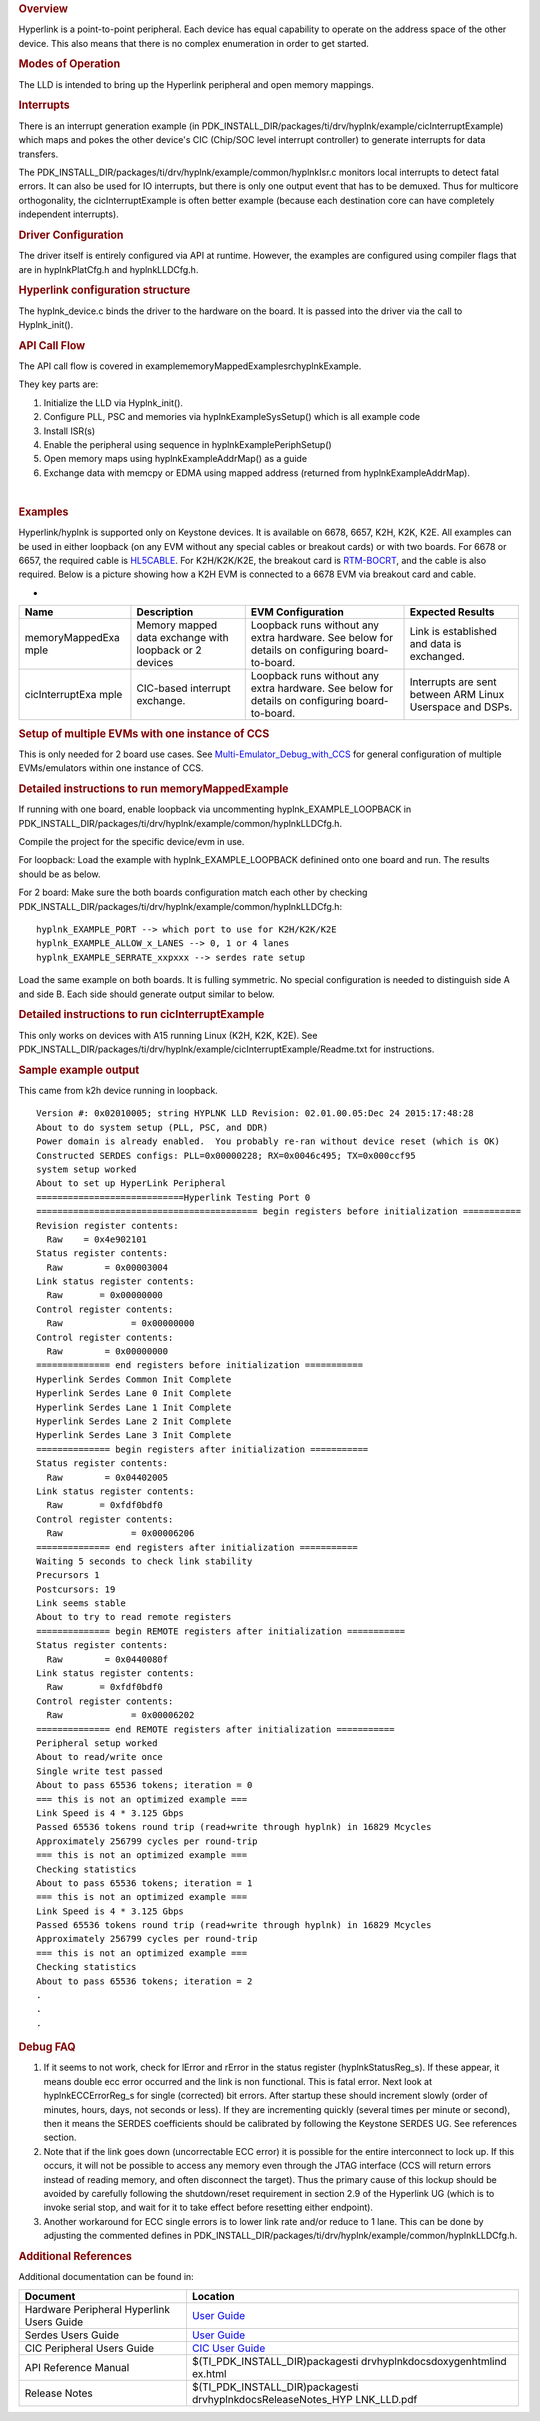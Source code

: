 .. http://processors.wiki.ti.com/index.php/Processor_SDK_RTOS_HYPLNK 

.. rubric:: Overview
   :name: overview-1

Hyperlink is a point-to-point peripheral. Each device has equal
capability to operate on the address space of the other device. This
also means that there is no complex enumeration in order to get started.

.. rubric:: Modes of Operation
   :name: modes-of-operation

The LLD is intended to bring up the Hyperlink peripheral and open memory
mappings.

.. rubric:: Interrupts
   :name: interrupts

There is an interrupt generation example (in
PDK_INSTALL_DIR/packages/ti/drv/hyplnk/example/cicInterruptExample)
which maps and pokes the other device's CIC (Chip/SOC level interrupt
controller) to generate interrupts for data transfers.

The PDK_INSTALL_DIR/packages/ti/drv/hyplnk/example/common/hyplnkIsr.c
monitors local interrupts to detect fatal errors. It can also be used
for IO interrupts, but there is only one output event that has to be
demuxed. Thus for multicore orthogonality, the cicInterruptExample is
often better example (because each destination core can have completely
independent interrupts).

.. rubric:: Driver Configuration
   :name: driver-configuration

The driver itself is entirely configured via API at runtime. However,
the examples are configured using compiler flags that are in
hyplnkPlatCfg.h and hyplnkLLDCfg.h.

.. rubric:: Hyperlink configuration structure
   :name: hyperlink-configuration-structure

The hyplnk_device.c binds the driver to the hardware on the board. It is
passed into the driver via the call to Hyplnk_init().

.. rubric:: API Call Flow
   :name: api-call-flow

The API call flow is covered in
example\memoryMappedExample\src\hyplnkExample.

They key parts are:

#. Initialize the LLD via Hyplnk_init().
#. Configure PLL, PSC and memories via hyplnkExampleSysSetup() which is
   all example code
#. Install ISR(s)
#. Enable the peripheral using sequence in hyplnkExamplePeriphSetup()
#. Open memory maps using hyplnkExampleAddrMap() as a guide
#. Exchange data with memcpy or EDMA using mapped address (returned from
   hyplnkExampleAddrMap).

| 

.. rubric:: Examples
   :name: examples

Hyperlink/hyplnk is supported only on Keystone devices. It is available
on 6678, 6657, K2H, K2K, K2E. All examples can be used in either
loopback (on any EVM without any special cables or breakout cards) or
with two boards. For 6678 or 6657, the required cable is
`HL5CABLE <https://store.ti.com/HL5CABLE-Hyperlink-Cable-P2888.aspx>`__.
For K2H/K2K/K2E, the breakout card is
`RTM-BOCRT <http://www.ti.com/devnet/docs/catalog/endequipmentproductfolder.tsp?actionPerformed=productFolder&productId=17440>`__,
and the cable is also required. Below is a picture showing how a K2H EVM
is connected to a 6678 EVM via breakout card and cable.

-  

.. Image:: ../images/K2-k1-hyplnk.jpg

+-----------------+-----------------+-----------------+-----------------+
| Name            | Description     | EVM             | Expected        |
|                 |                 | Configuration   | Results         |
+=================+=================+=================+=================+
| memoryMappedExa | | Memory mapped | Loopback runs   | Link is         |
| mple            |   data exchange | without any     | established and |
|                 |   with loopback | extra hardware. | data is         |
|                 |   or 2 devices  | See below for   | exchanged.      |
|                 |                 | details on      |                 |
|                 |                 | configuring     |                 |
|                 |                 | board-to-board. |                 |
+-----------------+-----------------+-----------------+-----------------+
| cicInterruptExa | CIC-based       | Loopback runs   | Interrupts are  |
| mple            | interrupt       | without any     | sent between    |
|                 | exchange.       | extra hardware. | ARM Linux       |
|                 |                 | See below for   | Userspace and   |
|                 |                 | details on      | DSPs.           |
|                 |                 | configuring     |                 |
|                 |                 | board-to-board. |                 |
+-----------------+-----------------+-----------------+-----------------+

.. rubric:: Setup of multiple EVMs with one instance of CCS
   :name: setup-of-multiple-evms-with-one-instance-of-ccs

This is only needed for 2 board use cases. See
`Multi-Emulator_Debug_with_CCS </index.php/Multi-Emulator_Debug_with_CCS>`__
for general configuration of multiple EVMs/emulators within one instance
of CCS.

.. rubric:: Detailed instructions to run memoryMappedExample
   :name: detailed-instructions-to-run-memorymappedexample

If running with one board, enable loopback via uncommenting
hyplnk_EXAMPLE_LOOPBACK in
PDK_INSTALL_DIR/packages/ti/drv/hyplnk/example/common/hyplnkLLDCfg.h.

Compile the project for the specific device/evm in use.

For loopback: Load the example with hyplnk_EXAMPLE_LOOPBACK definined
onto one board and run. The results should be as below.

For 2 board: Make sure the both boards configuration match each other by
checking
PDK_INSTALL_DIR/packages/ti/drv/hyplnk/example/common/hyplnkLLDCfg.h:

::

    hyplnk_EXAMPLE_PORT --> which port to use for K2H/K2K/K2E
    hyplnk_EXAMPLE_ALLOW_x_LANES --> 0, 1 or 4 lanes
    hyplnk_EXAMPLE_SERRATE_xxpxxx --> serdes rate setup

Load the same example on both boards. It is fulling symmetric. No
special configuration is needed to distinguish side A and side B. Each
side should generate output similar to below.

.. rubric:: Detailed instructions to run cicInterruptExample
   :name: detailed-instructions-to-run-cicinterruptexample

This only works on devices with A15 running Linux (K2H, K2K, K2E). See
PDK_INSTALL_DIR/packages/ti/drv/hyplnk/example/cicInterruptExample/Readme.txt
for instructions.

.. rubric:: Sample example output
   :name: sample-example-output

This came from k2h device running in loopback.

::

    Version #: 0x02010005; string HYPLNK LLD Revision: 02.01.00.05:Dec 24 2015:17:48:28
    About to do system setup (PLL, PSC, and DDR)
    Power domain is already enabled.  You probably re-ran without device reset (which is OK)
    Constructed SERDES configs: PLL=0x00000228; RX=0x0046c495; TX=0x000ccf95
    system setup worked
    About to set up HyperLink Peripheral
    ============================Hyperlink Testing Port 0 
    ========================================== begin registers before initialization ===========
    Revision register contents:
      Raw    = 0x4e902101
    Status register contents:
      Raw        = 0x00003004
    Link status register contents:
      Raw       = 0x00000000
    Control register contents:
      Raw             = 0x00000000
    Control register contents:
      Raw        = 0x00000000
    ============== end registers before initialization ===========
    Hyperlink Serdes Common Init Complete
    Hyperlink Serdes Lane 0 Init Complete
    Hyperlink Serdes Lane 1 Init Complete
    Hyperlink Serdes Lane 2 Init Complete
    Hyperlink Serdes Lane 3 Init Complete
    ============== begin registers after initialization ===========
    Status register contents:
      Raw        = 0x04402005
    Link status register contents:
      Raw       = 0xfdf0bdf0
    Control register contents:
      Raw             = 0x00006206
    ============== end registers after initialization ===========
    Waiting 5 seconds to check link stability
    Precursors 1 
    Postcursors: 19 
    Link seems stable
    About to try to read remote registers
    ============== begin REMOTE registers after initialization ===========
    Status register contents:
      Raw        = 0x0440080f
    Link status register contents:
      Raw       = 0xfdf0bdf0
    Control register contents:
      Raw             = 0x00006202
    ============== end REMOTE registers after initialization ===========
    Peripheral setup worked
    About to read/write once
    Single write test passed
    About to pass 65536 tokens; iteration = 0
    === this is not an optimized example ===
    Link Speed is 4 * 3.125 Gbps
    Passed 65536 tokens round trip (read+write through hyplnk) in 16829 Mcycles
    Approximately 256799 cycles per round-trip
    === this is not an optimized example ===
    Checking statistics
    About to pass 65536 tokens; iteration = 1
    === this is not an optimized example ===
    Link Speed is 4 * 3.125 Gbps
    Passed 65536 tokens round trip (read+write through hyplnk) in 16829 Mcycles
    Approximately 256799 cycles per round-trip
    === this is not an optimized example ===
    Checking statistics
    About to pass 65536 tokens; iteration = 2
    .
    .
    .

.. rubric:: Debug FAQ
   :name: debug-faq

#. If it seems to not work, check for lError and rError in the status
   register (hyplnkStatusReg_s). If these appear, it means double ecc
   error occurred and the link is non functional. This is fatal error.
   Next look at hyplnkECCErrorReg_s for single (corrected) bit errors.
   After startup these should increment slowly (order of minutes, hours,
   days, not seconds or less). If they are incrementing quickly (several
   times per minute or second), then it means the SERDES coefficients
   should be calibrated by following the Keystone SERDES UG. See
   references section.
#. Note that if the link goes down (uncorrectable ECC error) it is
   possible for the entire interconnect to lock up. If this occurs, it
   will not be possible to access any memory even through the JTAG
   interface (CCS will return errors instead of reading memory, and
   often disconnect the target). Thus the primary cause of this lockup
   should be avoided by carefully following the shutdown/reset
   requirement in section 2.9 of the Hyperlink UG (which is to invoke
   serial stop, and wait for it to take effect before resetting either
   endpoint).
#. Another workaround for ECC single errors is to lower link rate and/or
   reduce to 1 lane. This can be done by adjusting the commented defines
   in
   PDK_INSTALL_DIR/packages/ti/drv/hyplnk/example/common/hyplnkLLDCfg.h.

.. rubric:: Additional References
   :name: additional-references

Additional documentation can be found in:

+-----------------------------------+-----------------------------------+
| **Document**                      | **Location**                      |
+-----------------------------------+-----------------------------------+
| Hardware Peripheral Hyperlink     | `User                             |
| Users Guide                       | Guide <http://www.ti.com/lit/spru |
|                                   | gw8>`__                           |
+-----------------------------------+-----------------------------------+
| Serdes Users Guide                | `User                             |
|                                   | Guide <http://www.ti.com/lit/spru |
|                                   | ho3>`__                           |
+-----------------------------------+-----------------------------------+
| CIC Peripheral Users Guide        | `CIC User                         |
|                                   | Guide <http://www.ti.com/lit/spru |
|                                   | gw4>`__                           |
+-----------------------------------+-----------------------------------+
| API Reference Manual              | $(TI_PDK_INSTALL_DIR)\packages\ti |
|                                   | \drv\hyplnk\docs\doxygen\html\ind |
|                                   | ex.html                           |
+-----------------------------------+-----------------------------------+
| Release Notes                     | $(TI_PDK_INSTALL_DIR)\packages\ti |
|                                   | \drv\hyplnk\docs\ReleaseNotes_HYP |
|                                   | LNK_LLD.pdf                       |
+-----------------------------------+-----------------------------------+

.. raw:: html

